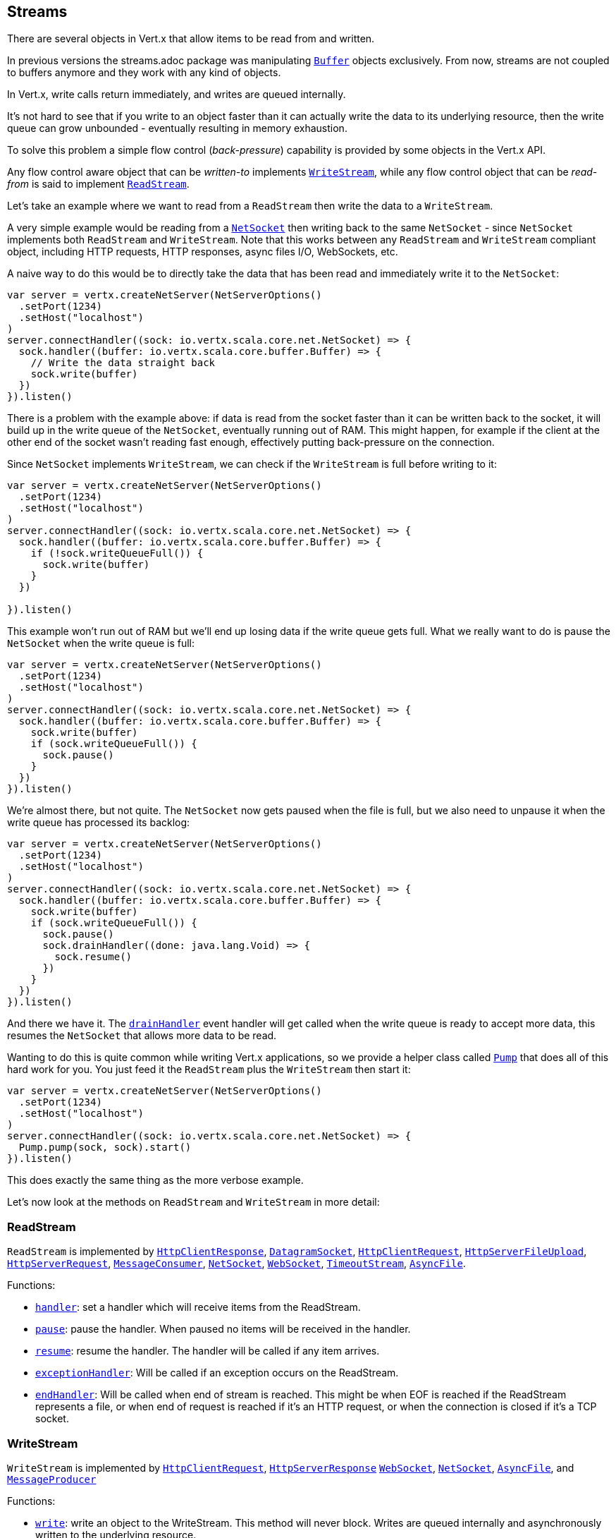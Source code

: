 == Streams

There are several objects in Vert.x that allow items to be read from and written.

In previous versions the streams.adoc package was manipulating `link:../../scaladocs/io/vertx/scala/core/buffer/Buffer.html[Buffer]`
objects exclusively. From now, streams are not coupled to buffers anymore and they work with any kind of objects.

In Vert.x, write calls return immediately, and writes are queued internally.

It's not hard to see that if you write to an object faster than it can actually write the data to
its underlying resource, then the write queue can grow unbounded - eventually resulting in
memory exhaustion.

To solve this problem a simple flow control (_back-pressure_) capability is provided by some objects in the Vert.x API.

Any flow control aware object that can be _written-to_ implements `link:../../scaladocs/io/vertx/scala/core/streams/WriteStream.html[WriteStream]`,
while any flow control object that can be _read-from_ is said to implement `link:../../scaladocs/io/vertx/scala/core/streams/ReadStream.html[ReadStream]`.

Let's take an example where we want to read from a `ReadStream` then write the data to a `WriteStream`.

A very simple example would be reading from a `link:../../scaladocs/io/vertx/scala/core/net/NetSocket.html[NetSocket]` then writing back to the
same `NetSocket` - since `NetSocket` implements both `ReadStream` and `WriteStream`. Note that this works
between any `ReadStream` and `WriteStream` compliant object, including HTTP requests, HTTP responses,
async files I/O, WebSockets, etc.

A naive way to do this would be to directly take the data that has been read and immediately write it
to the `NetSocket`:

[source,scala]
----
var server = vertx.createNetServer(NetServerOptions()
  .setPort(1234)
  .setHost("localhost")
)
server.connectHandler((sock: io.vertx.scala.core.net.NetSocket) => {
  sock.handler((buffer: io.vertx.scala.core.buffer.Buffer) => {
    // Write the data straight back
    sock.write(buffer)
  })
}).listen()

----

There is a problem with the example above: if data is read from the socket faster than it can be
written back to the socket, it will build up in the write queue of the `NetSocket`, eventually
running out of RAM. This might happen, for example if the client at the other end of the socket
wasn't reading fast enough, effectively putting back-pressure on the connection.

Since `NetSocket` implements `WriteStream`, we can check if the `WriteStream` is full before
writing to it:

[source,scala]
----
var server = vertx.createNetServer(NetServerOptions()
  .setPort(1234)
  .setHost("localhost")
)
server.connectHandler((sock: io.vertx.scala.core.net.NetSocket) => {
  sock.handler((buffer: io.vertx.scala.core.buffer.Buffer) => {
    if (!sock.writeQueueFull()) {
      sock.write(buffer)
    }
  })

}).listen()

----

This example won't run out of RAM but we'll end up losing data if the write queue gets full. What we
really want to do is pause the `NetSocket` when the write queue is full:

[source,scala]
----
var server = vertx.createNetServer(NetServerOptions()
  .setPort(1234)
  .setHost("localhost")
)
server.connectHandler((sock: io.vertx.scala.core.net.NetSocket) => {
  sock.handler((buffer: io.vertx.scala.core.buffer.Buffer) => {
    sock.write(buffer)
    if (sock.writeQueueFull()) {
      sock.pause()
    }
  })
}).listen()

----

We're almost there, but not quite. The `NetSocket` now gets paused when the file is full, but we also need to unpause
it when the write queue has processed its backlog:

[source,scala]
----
var server = vertx.createNetServer(NetServerOptions()
  .setPort(1234)
  .setHost("localhost")
)
server.connectHandler((sock: io.vertx.scala.core.net.NetSocket) => {
  sock.handler((buffer: io.vertx.scala.core.buffer.Buffer) => {
    sock.write(buffer)
    if (sock.writeQueueFull()) {
      sock.pause()
      sock.drainHandler((done: java.lang.Void) => {
        sock.resume()
      })
    }
  })
}).listen()

----

And there we have it. The `link:../../scaladocs/io/vertx/scala/core/streams/WriteStream.html#drainHandler(io.vertx.core.Handler)[drainHandler]` event handler will
get called when the write queue is ready to accept more data, this resumes the `NetSocket` that
allows more data to be read.

Wanting to do this is quite common while writing Vert.x applications, so we provide a helper class
called `link:../../scaladocs/io/vertx/scala/core/streams/Pump.html[Pump]` that does all of this hard work for you.
You just feed it the `ReadStream` plus the `WriteStream` then start it:

[source,scala]
----
var server = vertx.createNetServer(NetServerOptions()
  .setPort(1234)
  .setHost("localhost")
)
server.connectHandler((sock: io.vertx.scala.core.net.NetSocket) => {
  Pump.pump(sock, sock).start()
}).listen()

----

This does exactly the same thing as the more verbose example.

Let's now look at the methods on `ReadStream` and `WriteStream` in more detail:

=== ReadStream

`ReadStream` is implemented by `link:../../scaladocs/io/vertx/scala/core/http/HttpClientResponse.html[HttpClientResponse]`, `link:../../scaladocs/io/vertx/scala/core/datagram/DatagramSocket.html[DatagramSocket]`,
`link:../../scaladocs/io/vertx/scala/core/http/HttpClientRequest.html[HttpClientRequest]`, `link:../../scaladocs/io/vertx/scala/core/http/HttpServerFileUpload.html[HttpServerFileUpload]`,
`link:../../scaladocs/io/vertx/scala/core/http/HttpServerRequest.html[HttpServerRequest]`, `link:../../scaladocs/io/vertx/scala/core/eventbus/MessageConsumer.html[MessageConsumer]`,
`link:../../scaladocs/io/vertx/scala/core/net/NetSocket.html[NetSocket]`, `link:../../scaladocs/io/vertx/scala/core/http/WebSocket.html[WebSocket]`, `link:../../scaladocs/io/vertx/scala/core/TimeoutStream.html[TimeoutStream]`,
`link:../../scaladocs/io/vertx/scala/core/file/AsyncFile.html[AsyncFile]`.

Functions:

- `link:../../scaladocs/io/vertx/scala/core/streams/ReadStream.html#handler(io.vertx.core.Handler)[handler]`:
set a handler which will receive items from the ReadStream.
- `link:../../scaladocs/io/vertx/scala/core/streams/ReadStream.html#pause()[pause]`:
pause the handler. When paused no items will be received in the handler.
- `link:../../scaladocs/io/vertx/scala/core/streams/ReadStream.html#resume()[resume]`:
resume the handler. The handler will be called if any item arrives.
- `link:../../scaladocs/io/vertx/scala/core/streams/ReadStream.html#exceptionHandler(io.vertx.core.Handler)[exceptionHandler]`:
Will be called if an exception occurs on the ReadStream.
- `link:../../scaladocs/io/vertx/scala/core/streams/ReadStream.html#endHandler(io.vertx.core.Handler)[endHandler]`:
Will be called when end of stream is reached. This might be when EOF is reached if the ReadStream represents a file,
or when end of request is reached if it's an HTTP request, or when the connection is closed if it's a TCP socket.

=== WriteStream

`WriteStream` is implemented by `link:../../scaladocs/io/vertx/scala/core/http/HttpClientRequest.html[HttpClientRequest]`, `link:../../scaladocs/io/vertx/scala/core/http/HttpServerResponse.html[HttpServerResponse]`
`link:../../scaladocs/io/vertx/scala/core/http/WebSocket.html[WebSocket]`, `link:../../scaladocs/io/vertx/scala/core/net/NetSocket.html[NetSocket]`, `link:../../scaladocs/io/vertx/scala/core/file/AsyncFile.html[AsyncFile]`,
and `link:../../scaladocs/io/vertx/scala/core/eventbus/MessageProducer.html[MessageProducer]`

Functions:

- `link:../../scaladocs/io/vertx/scala/core/streams/WriteStream.html#write(java.lang.Object)[write]`:
write an object to the WriteStream. This method will never block. Writes are queued internally and asynchronously
written to the underlying resource.
- `link:../../scaladocs/io/vertx/scala/core/streams/WriteStream.html#setWriteQueueMaxSize(int)[setWriteQueueMaxSize]`:
set the number of object at which the write queue is considered _full_, and the method `link:../../scaladocs/io/vertx/scala/core/streams/WriteStream.html#writeQueueFull()[writeQueueFull]`
returns `true`. Note that, when the write queue is considered full, if write is called the data will still be accepted
and queued. The actual number depends on the stream implementation, for `link:../../scaladocs/io/vertx/scala/core/buffer/Buffer.html[Buffer]` the size
represents the actual number of bytes written and not the number of buffers.
- `link:../../scaladocs/io/vertx/scala/core/streams/WriteStream.html#writeQueueFull()[writeQueueFull]`:
returns `true` if the write queue is considered full.
- `link:../../scaladocs/io/vertx/scala/core/streams/WriteStream.html#exceptionHandler(io.vertx.core.Handler)[exceptionHandler]`:
Will be called if an exception occurs on the `WriteStream`.
- `link:../../scaladocs/io/vertx/scala/core/streams/WriteStream.html#drainHandler(io.vertx.core.Handler)[drainHandler]`:
The handler will be called if the `WriteStream` is considered no longer full.

=== Pump

Instances of Pump have the following methods:

- `link:../../scaladocs/io/vertx/scala/core/streams/Pump.html#start()[start]`:
Start the pump.
- `link:../../scaladocs/io/vertx/scala/core/streams/Pump.html#stop()[stop]`:
Stops the pump. When the pump starts it is in stopped mode.
- `link:../../scaladocs/io/vertx/scala/core/streams/Pump.html#setWriteQueueMaxSize(int)[setWriteQueueMaxSize]`:
This has the same meaning as `link:../../scaladocs/io/vertx/scala/core/streams/WriteStream.html#setWriteQueueMaxSize(int)[setWriteQueueMaxSize]` on the `WriteStream`.

A pump can be started and stopped multiple times.

When a pump is first created it is _not_ started. You need to call the `start()` method to start it.